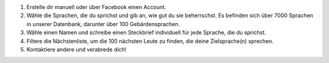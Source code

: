 #. Erstelle dir manuell oder über Facebook einen Account.
#. Wähle die Sprachen, die du sprichst und gib an, wie gut du sie beherrschst. Es befinden sich über 7000 Sprachen in unserer Datenbank, darunter über 100 Gebärdensprachen.
#. Wähle einen Namen und schreibe einen Steckbrief individuell für jede Sprache, die du sprichst.
#. Filtere die Nächstenliste, um die 100 nächsten Leute zu finden, die deine Zielsprache(n) sprechen.
#. Kontaktiere andere und verabrede dich!
